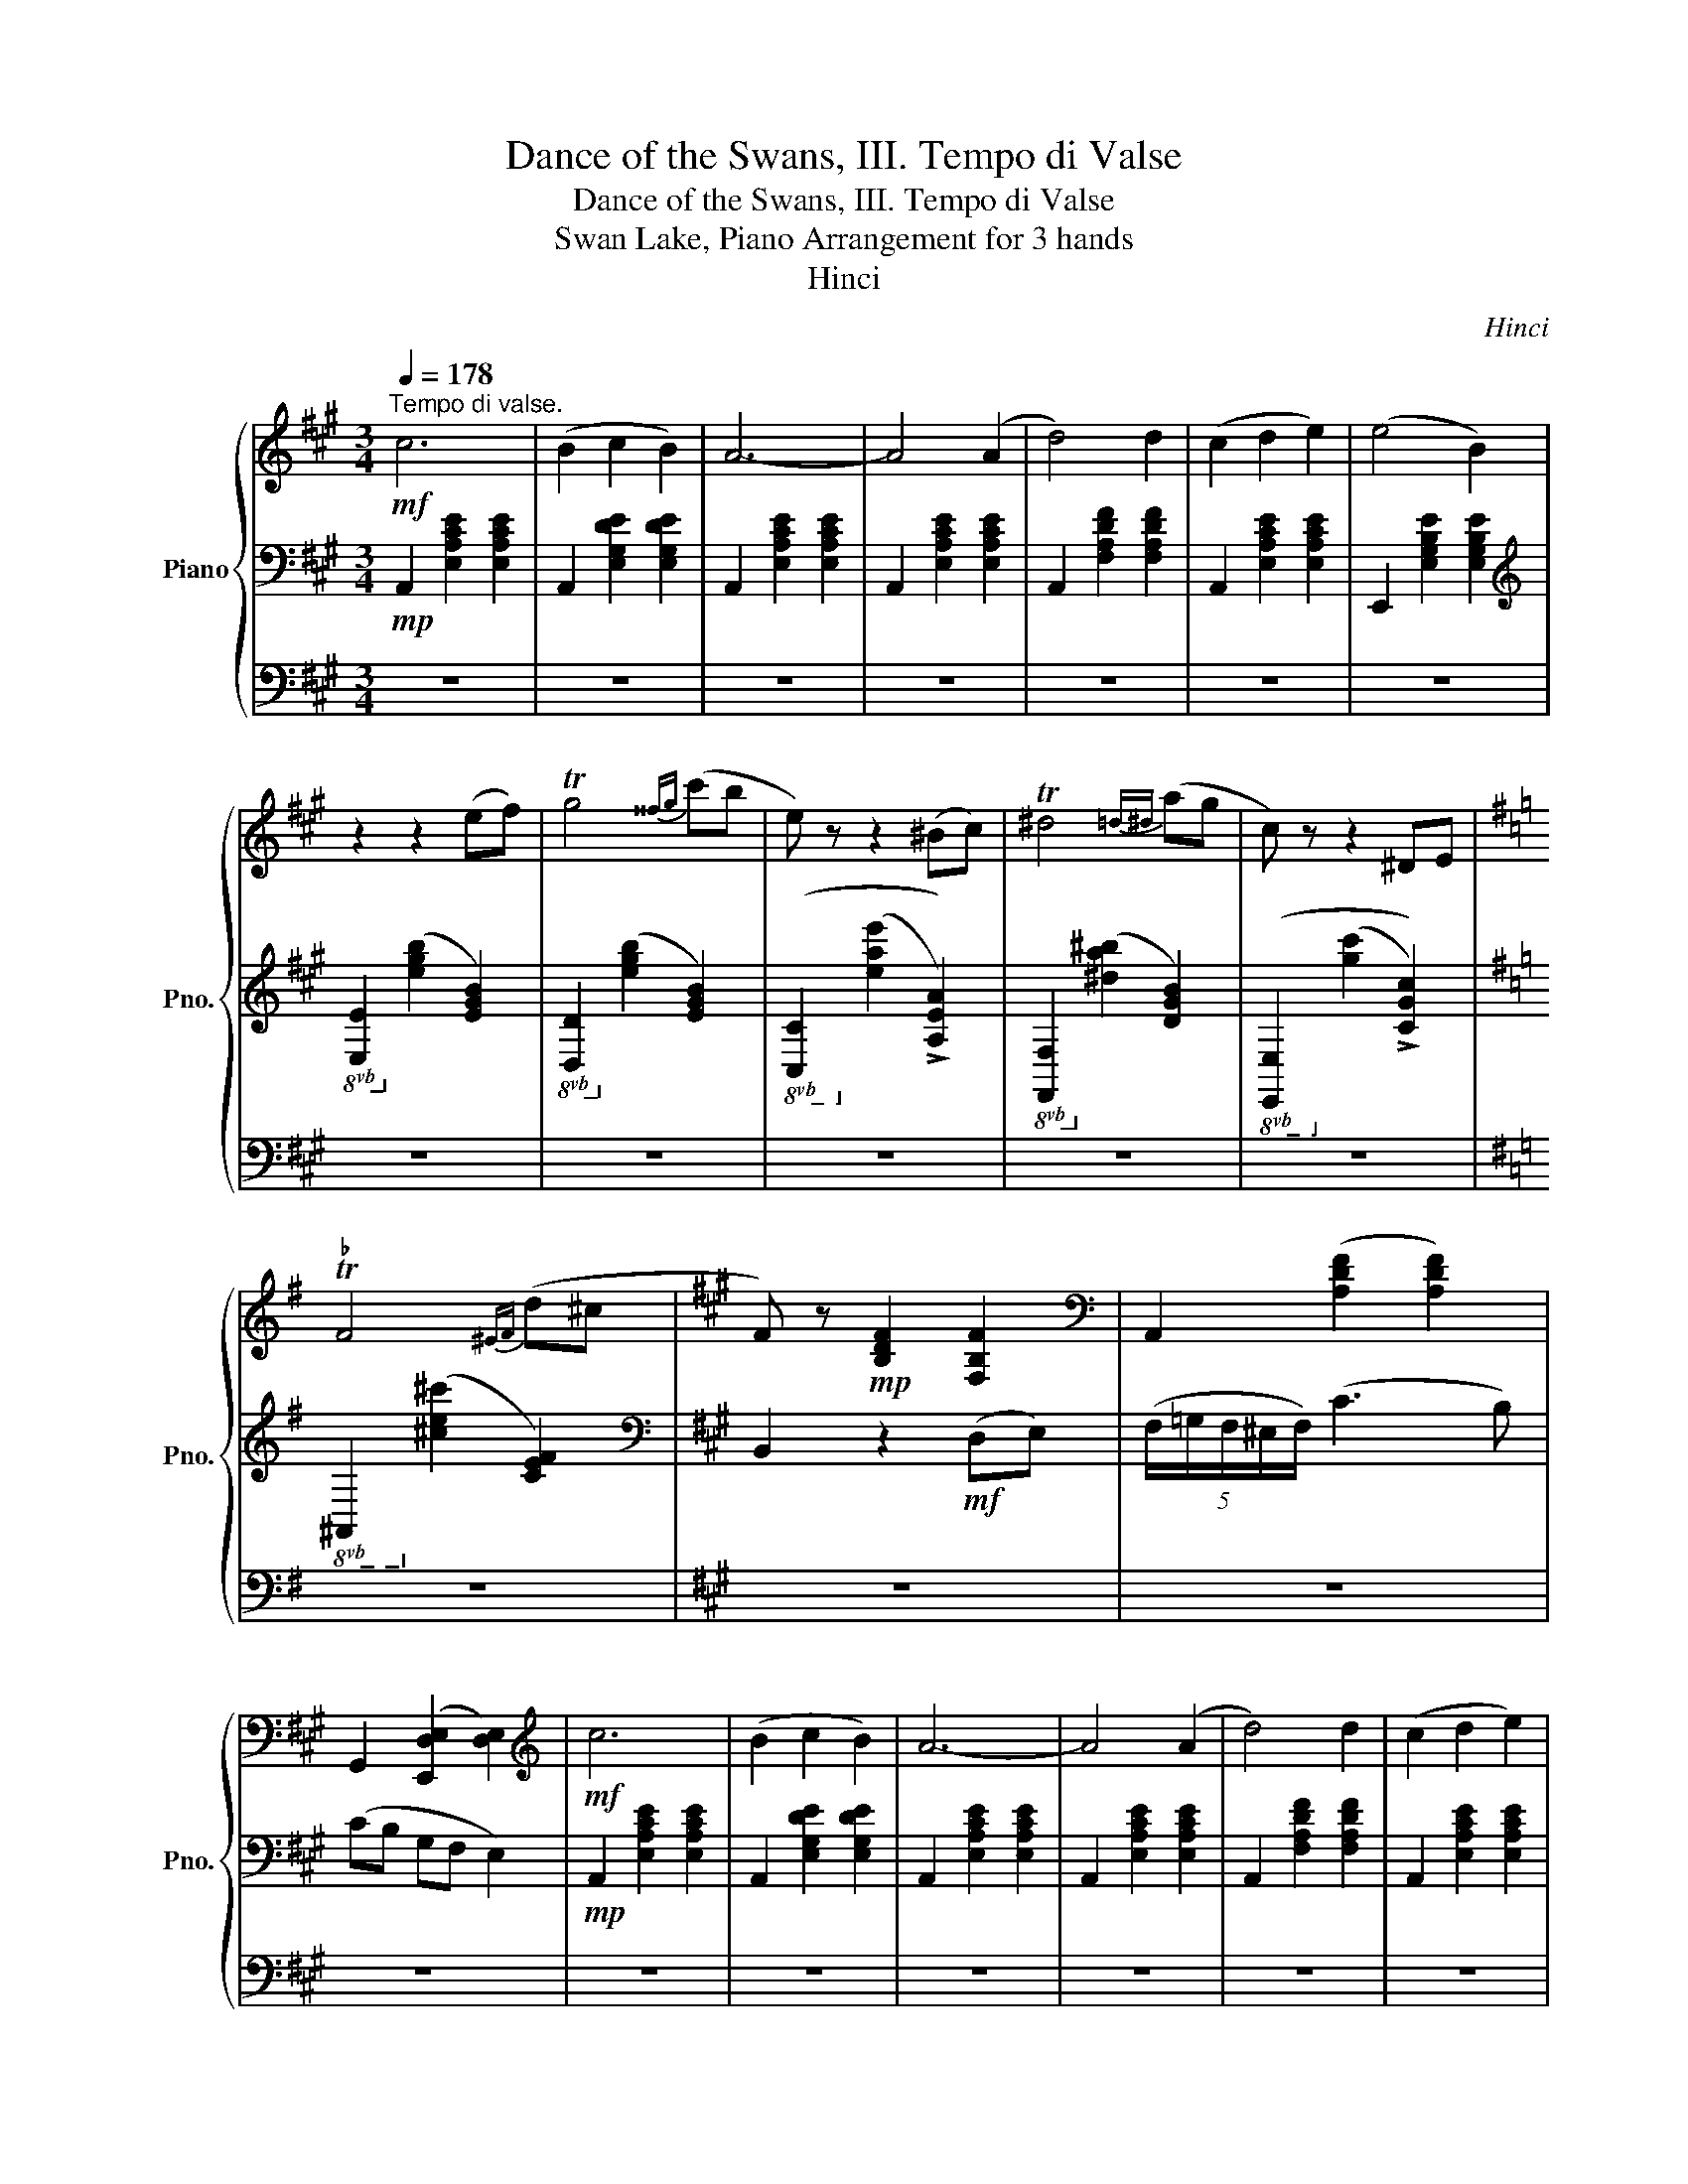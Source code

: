 X:1
T:Dance of the Swans, III. Tempo di Valse
T:Dance of the Swans, III. Tempo di Valse
T:Swan Lake, Piano Arrangement for 3 hands
T:Hinci
C:Hinci
%%score { ( 1 5 ) | ( 2 4 ) | 3 }
L:1/8
Q:1/4=178
M:3/4
K:A
V:1 treble nm="Piano" snm="Pno."
V:5 treble 
V:2 bass 
V:4 bass 
V:3 bass 
V:1
!mf!"^Tempo di valse." c6 | (B2 c2 B2) | A6- | A4 (A2 | d4) d2 | (c2 d2 e2) | (e4 B2) | %7
 z2 z2 (ef) | Tg4{^^fg} (c'b | e) z z2 (^Bc) | T^d4{=d^d} (ag | c) z z2 ^DE | %12
[K:G]"^♭" TF4{^EF} (d^c |[K:A] F) z!mp! [B,DF]2 [F,B,F]2 |[K:bass] A,,2 ([A,DF]2 [A,DF]2) | %15
 G,,2 ([E,,D,E,]2 [D,E,]2) |[K:treble]!mf! c6 | (B2 c2 B2) | A6- | A4 (A2 | d4) d2 | (c2 d2 e2) | %22
 (e4 B2) | z2 z2 (ef) | Tg4{^^fg} (c'b | e) z z2 (^Bc) | T^d4{=d^d} (ag | c) z z2 ^DE | %28
[K:G]"^♭" TF4{^EF} (d^c |[K:A] F) z!mp! ([B,DF]2 [F,B,F]2) |[K:bass] A,,2 (G,,2 F,,2) | %31
 (E,,4 A,,2) |[K:treble]!f! [ec'e']6 | ([^d^d']2 [ee']2 [dd']2 | [cec']) z ([ee'][ff'] [gg'][aa'] | %35
 [g^d'g']) z [G^Bg]4 | [ec'e']6 | ([^d^d']2 [ee']2 [dd']2 | [cec']) z ([^d^d'][cc'] [^B^b][cc'] | %39
 [^d^d']) z [G^Bg]4 | [ec'e']6 | ([^d^d']2 [ee']2 [dd']2 | [cec']) z ([ee'][ff'] [gg'][aa'] | %43
 [g^d'g']) z [G^Bg]4 | [ec'e']6 | ([^d^d']2 [ee']2 [dd']2 | [cec']) z ([^d^d'][ee'] [ff'][gg'] | %47
 [cc']) z!<(! ([Gg][Ff] [Ee][Dd])!<)! |!ff! c6 | (B2 c2 B2) | A6- | A4 (A2 | d4) d2 | (c2 d2 e2) | %54
 (e4 B2) | z2 z2!mf! (ef) | Tg4{^^fg} (c'b | e) z z2 (^Bc) | T^d4{=d^d} (ag | c) z z2 ^DE | %60
[K:G]"^♭" TF4{^EF} (d^c |[K:A] F) z!mp! [B,DF]2 [F,B,F]2 |[K:bass] A,,2 ([A,DF]2 [A,DF]2) | %63
 G,,2 ([E,,D,E,]2 [D,E,]2) |[K:treble]!ff! c6 | (B2 c2 B2) | A6- | A4 (A2 | d4) d2 | (c2 d2 e2) | %70
 (e4 B2) | z2 z2!mf! (ef) | Tg4{^^fg} (c'b | e) z z2 (^Bc) | T^d4{=d^d} (ag | c) z z2 ^DE | %76
[K:G]"^♭" TF4{^EF} (d^c |[K:A] F) z!mp! [B,DF]2 [F,B,F]2 |[K:bass] A,,2!>(! (G,,2 F,,2) | %79
 (E,,4!>)!!p! A,,2) |[K:treble]!mp! B6 | (c2 A2 e2) | B6 | ([Cc]2 [A,A]2 E2) | B6 | (c2 A2 e2) | %86
 TB6 | [CEA]2 z2 z2 | b6 | (c'2 a2 e'2) | b6 | (c'2 a2 e2) | b6 | c'2 a2 e'2 | !//-!b3 c'3 | %95
 [cea]2 [Bdb]4 |!>(! [cea]2 [Bdb]4 | [cea]2 [Bdb]4 | .[cea]2 .[cee']2 .[cec']2!>)! | %99
!pp! .[cea]2 z2 z2 |] %100
V:2
!mp! A,,2 [E,A,CE]2 [E,A,CE]2 | A,,2 [E,G,DE]2 [E,G,DE]2 | A,,2 [E,A,CE]2 [E,A,CE]2 | %3
 A,,2 [E,A,CE]2 [E,A,CE]2 | A,,2 [F,A,DF]2 [F,A,DF]2 | A,,2 [E,A,CE]2 [E,A,CE]2 | %6
 E,,2 [E,G,B,E]2 [E,G,B,E]2 |[K:treble]!8vb(! [E,E]2!8vb)! ([EGB]2 [EGB]2) | %8
!8vb(! [D,D]2!8vb)! ([EGB]2 [EGB]2) |!8vb(! ([C,C]2!8vb)! ([EAe]2 !>![A,EA]2)) | %10
!8vb(! [F,,F,]2!8vb)! ([^DA^B]2 [DGB]2) |!8vb(! ([E,,E,]2!8vb)! ([Gc]2 !>![CGc]2)) | %12
[K:G]!8vb(! ^A,,2!8vb)! ([^CE^c]2 [CEF]2) |[K:A][K:bass] B,,2 z2!mf! (D,E,) | %14
 (5:4:5(F,/=G,/F,/^E,/F,/) (C3 B,) | (CB, G,F, E,2) |!mp! A,,2 [E,A,CE]2 [E,A,CE]2 | %17
 A,,2 [E,G,DE]2 [E,G,DE]2 | A,,2 [E,A,CE]2 [E,A,CE]2 | A,,2 [E,A,CE]2 [E,A,CE]2 | %20
 A,,2 [F,A,DF]2 [F,A,DF]2 | A,,2 [E,A,CE]2 [E,A,CE]2 | E,,2 [E,G,B,E]2 [E,G,B,E]2 | %23
[K:treble]!8vb(! [E,E]2!8vb)! ([EGB]2 [EGB]2) |!8vb(! [D,D]2!8vb)! ([EGB]2 [EGB]2) | %25
!8vb(! ([C,C]2!8vb)! ([EAe]2 !>![A,EA]2)) |!8vb(! [F,,F,]2!8vb)! ([^DA^B]2 [DGB]2) | %27
!8vb(! ([E,,E,]2!8vb)! ([Gc]2 !>![CGc]2)) |[K:G]!8vb(! ^A,,2!8vb)! ([^CE^c]2 [CEF]2) | %29
[K:A][K:bass] B,,2 z2!mf! (D,E,) | (5:4:5(F,/G,/F,/^E,/F,/) (C3 F,) | (CB, z G, A,2) | C,6- | C,6 | %34
 [C,G,C] z ([CEGc]4 | [^B,FG]) z ([G,,G,][F,,F,] [E,,E,][^D,,^D,] | [C,,C,-]6) | C,6 | %38
 [C,G,C] z ([^A,^D^^F]4 | [G,^B,^DG]) z ([^D,,^D,][E,,E,] [F,,F,][G,,G,] | C,6-) | C,6 | %42
 [C,G,C] z ([CEGc]4 | [^B,FG]) z ([G,,G,][F,,F,] [E,,E,][^D,,^D,] | [C,,C,-]6) | C,6 | %46
 [C,G,C] z ([A,C]2 [G,^B,]2 | [C,C]) z (G,F, E,D,) |!f! A,,2 [E,A,CE]2 [E,CE]2 | %49
 A,,2 [E,G,DE]2 [E,DE]2 | A,,2 [E,A,CE]2 [E,A,CE]2 | A,,2 [E,A,CE]2 [E,A,CE]2 | %52
 A,,2 [F,A,DF]2 [F,A,DF]2 | A,,2 [E,A,CE]2 [E,A,CE]2 | E,,2 [E,G,B,E]2!>(! [E,G,B,E]2 | %55
[K:treble]!8vb(! [E,E]2!8vb)! ([EGB]2!>)!!mp! [EGB]2) |!8vb(! [D,D]2!8vb)! ([EGB]2 [EGB]2) | %57
!8vb(! ([C,C]2!8vb)! ([EAe]2 !>![A,EA]2)) |!8vb(! [F,,F,]2!8vb)! ([^DA^B]2 [DGB]2) | %59
!8vb(! ([E,,E,]2!8vb)! ([Gc]2 !>![CGc]2)) |[K:G]!8vb(! ^A,,2!8vb)! ([^CE^c]2 [CEF]2) | %61
[K:A][K:bass] B,,2 z2!mf! (D,E,) | (5:4:5(F,/=G,/F,/^E,/F,/) (C3 B,) | (CB, G,F, E,2) | %64
!f! A,,2 [E,A,CE]2 [E,CE]2 | A,,2 [E,G,DE]2 [E,DE]2 | A,,2 [E,A,CE]2 [E,A,CE]2 | %67
 A,,2 [E,A,CE]2 [E,A,CE]2 | A,,2 [F,A,DF]2 [F,A,DF]2 | A,,2 [E,A,CE]2 [E,A,CE]2 | %70
 E,,2 [E,G,B,E]2!>(! [E,G,B,E]2 |[K:treble]!8vb(! [E,E]2!8vb)! ([EGB]2!>)!!mp! [EGB]2) | %72
!8vb(! [D,D]2!8vb)! ([EGB]2 [EGB]2) |!8vb(! ([C,C]2!8vb)! ([EAe]2 !>![A,EA]2)) | %74
!8vb(! [F,,F,]2!8vb)! ([^DA^B]2 [DGB]2) |!8vb(! ([E,,E,]2!8vb)! ([Gc]2 !>![CGc]2)) | %76
[K:G]!8vb(! ^A,,2!8vb)! ([^CE^c]2 [CEF]2) |[K:A][K:bass] B,,2 z2!mf! (D,E,) | %78
 (5:4:5(F,/G,/F,/^E,/F,/) (C3 F,) | (CB, z G, A,2) | A,,6- | A,,6 | A,,6- | [A,,A,]6 | A,,6- | %85
 A,,6 | A,,6- | [A,,A,]2 z2 z2 |[K:treble] A,6- | A,6- | A,6- | [A,A]6 | A,6- | A,6- | [A,-DE]6 | %95
!pp! [A,EA]2 [^EG]4 | [EA]2 [^EG]4 | [EA]2 [^EG]4 | .[EA]2 .[EA]2 .[EA]2 | .[EA]2 z2 z2 |] %100
V:3
 z6 | z6 | z6 | z6 | z6 | z6 | z6 | z6 | z6 | z6 | z6 | z6 |[K:G] z6 |[K:A] z6 | z6 | z6 | z6 | %17
 z6 | z6 | z6 | z6 | z6 | z6 | z6 | z6 | z6 | z6 | z6 |[K:G] z6 |[K:A] z6 | z6 | z6 | z6 | z6 | %34
 z6 | z6 | z6 | z6 | z6 | z6 | z6 | z6 | z6 | z6 | z6 | z6 | z6 | z z z2 z2 | A,,2- (E,2 F,2 | %49
 =G,4 ^G,2 | [A,,A,]2)[K:treble] ([Aa]2 [Bb]2) | ([cc']2 [dd']2 [ee']2) | ([ff']2 [gg']2 [aa']2 | %53
 a) z z2 z2 | [E,E]2 z2 z2 | z6 | z6 | z6 | z6 | z6 |[K:G] z6 |[K:A] z6 | z6 | z6 | %64
[K:bass] A,,2- (E,2 F,2 | =G,4 ^G,2 | [A,,A,]2)[K:treble] ([Aa]2 [Bb]2) | ([cc']2 [dd']2 [ee']2) | %68
 ([ff']2 [gg']2 [aa']2 | a) z z2 z2 | [E,E]2 z2 z2 | z6 | z6 | z6 | z6 | z6 |[K:G] z6 |[K:A] z6 | %78
 z6 | z6 | z6 | z6 | z6 | z6 | z6 | z6 | z6 | z6 | z6 | z6 | z6 | z6 | z6 | z6 | z6 | z6 | z6 | %97
 z6 | z6 | z6 |] %100
V:4
 x6 | x6 | x6 | x6 | x6 | x6 | x6 |[K:treble]!8vb(! x2!8vb)! x4 |!8vb(! x2!8vb)! x4 | %9
!8vb(! x2!8vb)! x4 |!8vb(! x2!8vb)! x4 |!8vb(! x2!8vb)! x4 |[K:G]!8vb(! x2!8vb)! x4 | %13
[K:A][K:bass] x6 | x6 | x6 | x6 | x6 | x6 | x6 | x6 | x6 | x6 |[K:treble]!8vb(! x2!8vb)! x4 | %24
!8vb(! x2!8vb)! x4 |!8vb(! x2!8vb)! x4 |!8vb(! x2!8vb)! x4 |!8vb(! x2!8vb)! x4 | %28
[K:G]!8vb(! x2!8vb)! x4 |[K:A][K:bass] x6 | x2 ([DF]2 [DF]2) | ([DG]2 [DEB]2 [CA]2) | %32
 z2 ^^F,2 G,2 | ^A,2 B,2 [^B,G]2 | x6 | x6 | z2 ^^F,2 G,2 | ^A,2 B,2 [^B,G]2 | x6 | x6 | %40
 z2 ^^F,2 G,2 | ^A,2 B,2 [^B,G]2 | x6 | x6 | z2 ^^F,2 G,2 | ^A,2 B,2 [^B,G]2 | z2 F4 | x6 | x6 | %49
 x6 | x6 | x6 | x6 | x6 | x6 |[K:treble]!8vb(! x2!8vb)! x4 |!8vb(! x2!8vb)! x4 | %57
!8vb(! x2!8vb)! x4 |!8vb(! x2!8vb)! x4 |!8vb(! x2!8vb)! x4 |[K:G]!8vb(! x2!8vb)! x4 | %61
[K:A][K:bass] x6 | x6 | x6 | x6 | x6 | x6 | x6 | x6 | x6 | x6 |[K:treble]!8vb(! x2!8vb)! x4 | %72
!8vb(! x2!8vb)! x4 |!8vb(! x2!8vb)! x4 |!8vb(! x2!8vb)! x4 |!8vb(! x2!8vb)! x4 | %76
[K:G]!8vb(! x2!8vb)! x4 |[K:A][K:bass] x6 | x2 ([DF]2 [DF]2) | ([DG]2 [DEB]2 [CA]2) | z2 ^D,2 E,2 | %81
 ^E,4 F,2 | z2 ^^F,2 G,2 | x6 | z2 ^D,2 E,2 | ^E,4 F,2 | z2 ^^F,2 G,2 | x6 |[K:treble] z2 ^D2 E2 | %89
 (^E4 F2) | z2 ^^F2 G2 | x6 | z2 ^D2 E2 | (^E4 F2) | z2 ^^F2 G2 | x6 | x6 | x6 | x6 | x6 |] %100
V:5
 x6 | x6 | x6 | x6 | x6 | x6 | x6 | x6 | x6 | x6 | x6 | x6 |[K:G] x6 |[K:A] x6 |[K:bass] x6 | x6 | %16
[K:treble] x6 | x6 | x6 | x6 | x6 | x6 | x6 | x6 | x6 | x6 | x6 | x6 |[K:G] x6 |[K:A] x6 | %30
[K:bass] x6 | x6 |[K:treble] x6 | ^^f4 ^f2 | x6 | x6 | x6 | ^^f4 ^f2 | x6 | x6 | x6 | ^^f4 ^f2 | %42
 x6 | x6 | x6 | ^^f4 ^f2 | x6 | x6 | x6 | x6 | x6 | x6 | x6 | x6 | x6 | x6 | x6 | x6 | x6 | x6 | %60
[K:G] x6 |[K:A] x6 |[K:bass] x6 | x6 |[K:treble] x6 | x6 | x6 | x6 | x6 | x6 | x6 | x6 | x6 | x6 | %74
 x6 | x6 |[K:G] x6 |[K:A] x6 |[K:bass] x6 | x6 |[K:treble] [A,A]6- | [A,A]6 | E6- | E6 | [A,A]6- | %85
 [A,A]6 | [DE]6 | x6 | a6- | a6 | e6- | e6 | a6- | a6 | x6 | x6 | x6 | x6 | x6 | x6 |] %100


